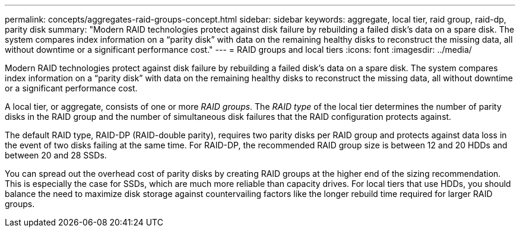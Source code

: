 ---
permalink: concepts/aggregates-raid-groups-concept.html
sidebar: sidebar
keywords: aggregate, local tier, raid group, raid-dp, parity disk
summary: "Modern RAID technologies protect against disk failure by rebuilding a failed disk’s data on a spare disk. The system compares index information on a “parity disk” with data on the remaining healthy disks to reconstruct the missing data, all without downtime or a significant performance cost."
---
= RAID groups and local tiers
:icons: font
:imagesdir: ../media/

[.lead]
Modern RAID technologies protect against disk failure by rebuilding a failed disk's data on a spare disk. The system compares index information on a "`parity disk`" with data on the remaining healthy disks to reconstruct the missing data, all without downtime or a significant performance cost.

A local tier, or aggregate, consists of one or more _RAID groups_. The _RAID type_ of the local tier determines the number of parity disks in the RAID group and the number of simultaneous disk failures that the RAID configuration protects against.

The default RAID type, RAID-DP (RAID-double parity), requires two parity disks per RAID group and protects against data loss in the event of two disks failing at the same time. For RAID-DP, the recommended RAID group size is between 12 and 20 HDDs and between 20 and 28 SSDs.

You can spread out the overhead cost of parity disks by creating RAID groups at the higher end of the sizing recommendation. This is especially the case for SSDs, which are much more reliable than capacity drives. For local tiers that use HDDs, you should balance the need to maximize disk storage against countervailing factors like the longer rebuild time required for larger RAID groups.

// 2025-Mar-3, ONTAPDOC-2850
// BURT 1485072, 30 Aug 2022 
